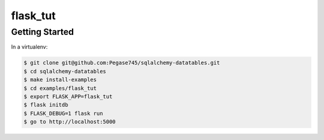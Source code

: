 =========
flask_tut
=========

Getting Started
---------------

In a virtualenv:

.. code-block:: bash

    $ git clone git@github.com:Pegase745/sqlalchemy-datatables.git
    $ cd sqlalchemy-datatables
    $ make install-examples
    $ cd examples/flask_tut
    $ export FLASK_APP=flask_tut
    $ flask initdb
    $ FLASK_DEBUG=1 flask run
    $ go to http://localhost:5000
